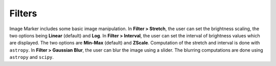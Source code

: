 Filters
======================

Image Marker includes some basic image manipulation. In **Filter > Stretch**, the user can set the brightness scaling, the two options being **Linear** (default) and **Log**. In **Filter > Interval**, the user can set the interval of brightness values which are displayed. The two options are **Min-Max** (default) and **ZScale**. Computation of the stretch and interval is done with ``astropy``. In **Filter > Gaussian Blur**, the user can blur the image using a slider. The blurring computations are done using ``astropy`` and ``scipy``.